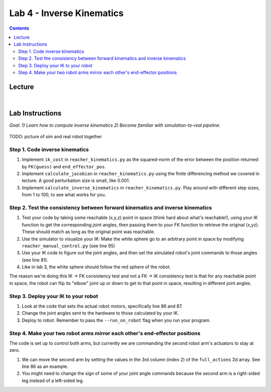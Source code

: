 Lab 4 - Inverse Kinematics
=======================================================

.. contents:: :depth: 2

Lecture
------------

.. raw:: html

    <div style="position: relative; padding-bottom: 56.25%; height: 0; overflow: hidden; max-width: 100%; height: auto;">
        <iframe src="https://www.youtube.com/embed/FvQ6NbqDR1U" frameborder="0" allowfullscreen style="position: absolute; top: 0; left: 0; width: 100%; height: 100%;"></iframe>
    </div>

|

Lab Instructions
----------------------------------
*Goal: 1) Learn how to compute inverse kinematics 2) Become familiar with simulation-to-real pipeline.*

.. figure:: ../_static/teleop.jpeg
    :align: center
    
    TODO: picture of sim and real robot together

Step 1. Code inverse kinematics
^^^^^^^^^^^^^^^^^^^^^^^^^^^^^^^^^^^^^^^^^^^^
#. Implement ``ik_cost`` in ``reacher_kinematics.py`` as the squared-norm of the error between the position returned by ``FK(guess)`` and ``end_effector_pos``. 
#. Implement ``calculate_jacobian`` in ``reacher_kinematics.py`` using the finite differencing method we covered in lecture. A good perturbation size is small, like 0.001.
#. Implement ``calculate_inverse_kinematics`` in ``reacher_kinematics.py``. Play around with different step sizes, from 1 to 100, to see what works for you.

.. #. Optionally, implement Newton's method which takes much fewer iterations. The gist is you replace the jacobian transpose with the jacobian inverse and set gradient descent step size to 1.0. Set the initial angle guess to something besides 

Step 2. Test the consistency between forward kinematics and inverse kinematics
^^^^^^^^^^^^^^^^^^^^^^^^^^^^^^^^^^^^^^^^^^^^^^^^^^^^^^^^^^^^^^^^^^^^^^^^^^^^^^^^^^^^^^^^
#. Test your code by taking some reachable (x,y,z) point in space (think hard about what's reachable!), using your IK function to get the corresponding joint angles, then passing them to your FK function to retrieve the original (x,yz). These should match as long as the original point was reachable. 
#. Use the simulator to visualize your IK: Make the white sphere go to an arbitrary point in space by modifying ``reacher_manual_control.py`` (see line 95)
#. Use your IK code to figure out the joint angles, and then set the simulated robot's joint commands to those angles (see line 81).
#. Like in lab 3, the white sphere should follow the red sphere of the robot.

The reason we're doing this IK -> FK consistency test and not a FK -> IK consistency test is that for any reachable point in space, the robot can flip its "elbow" joint up or down to get to that point in space, resulting in different joint angles.

Step 3. Deploy your IK to your robot
^^^^^^^^^^^^^^^^^^^^^^^^^^^^^^^^^^^^^^^^^^^^
#. Look at the code that sets the actual robot motors, specifically line 86 and 87. 
#. Change the joint angles sent to the hardware to those calculated by your IK.
#. Deploy to robot. Remember to pass the ``--run_on_robot`` flag when you run your program.

Step 4. Make your two robot arms mirror each other's end-effector positions
^^^^^^^^^^^^^^^^^^^^^^^^^^^^^^^^^^^^^^^^^^^^^^^^^^^^^^^^^^^^^^^^^^^^^^^^^^^^^^^
The code is set up to control both arms, but currently we are commanding the second robot arm's actuators to stay at zero.

#. We can move the second arm by setting the values in the 3rd column (index 2) of the ``full_actions`` 2d array. See line 86 as an example.
#. You might need to change the sign of some of your joint angle commands because the second arm is a right-sided leg instead of a left-sided leg.